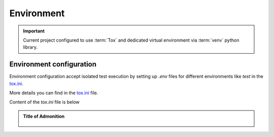 ************
Environment
************

.. Important::
    Current project configured to use :term:`Tox` and dedicated virtual environment via :term:`venv` python library.

Environment configuration
-------------------------
Environment configuration accept isolated test execution by setting up `.env` files for different environments like `test` in the `tox.ini <../../../tox.ini>`_.

More details you can find in the `tox.ini <../../../tox.ini>`_ file.

Content of the `tox.ini` file is below

.. admonition:: Title of Admonition
   :class: toggle

    .. literalinclude:: ../../../tox.ini
      :language: bash
      :linenos: